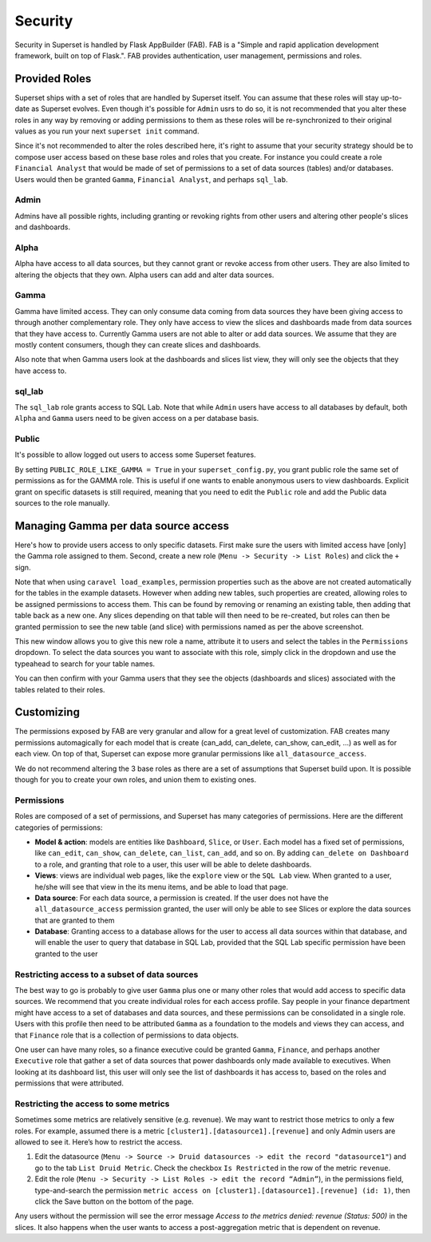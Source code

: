 Security
========
Security in Superset is handled by Flask AppBuilder (FAB). FAB is a
"Simple and rapid application development framework, built on top of Flask.".
FAB provides authentication, user management, permissions and roles.


Provided Roles
--------------
Superset ships with a set of roles that are handled by Superset itself.
You can assume that these roles will stay up-to-date as Superset evolves.
Even though it's possible for ``Admin`` usrs to do so, it is not recommended
that you alter these roles in any way by removing
or adding permissions to them as these roles will be re-synchronized to
their original values as you run your next ``superset init`` command.

Since it's not recommended to alter the roles described here, it's right
to assume that your security strategy should be to compose user access based
on these base roles and roles that you create. For instance you could
create a role ``Financial Analyst`` that would be made of set of permissions
to a set of data sources (tables) and/or databases. Users would then be
granted ``Gamma``, ``Financial Analyst``, and perhaps ``sql_lab``.

Admin
"""""
Admins have all possible rights, including granting or revoking rights from
other users and altering other people's slices and dashboards.

Alpha
"""""
Alpha have access to all data sources, but they cannot grant or revoke access
from other users. They are also limited to altering the objects that they
own. Alpha users can add and alter data sources.

Gamma
"""""
Gamma have limited access. They can only consume data coming from data sources
they have been giving access to through another complementary role.
They only have access to view the slices and
dashboards made from data sources that they have access to. Currently Gamma
users are not able to alter or add data sources. We assume that they are
mostly content consumers, though they can create slices and dashboards.

Also note that when Gamma users look at the dashboards and slices list view,
they will only see the objects that they have access to.

sql_lab
"""""""
The ``sql_lab`` role grants access to SQL Lab. Note that while ``Admin``
users have access to all databases by default, both ``Alpha`` and ``Gamma``
users need to be given access on a per database basis.

Public
""""""
It's possible to allow logged out users to access some Superset features.

By setting ``PUBLIC_ROLE_LIKE_GAMMA = True`` in your ``superset_config.py``,
you grant public role the same set of permissions as for the GAMMA role.
This is useful if one wants to enable anonymous users to view
dashboards. Explicit grant on specific datasets is still required, meaning
that you need to edit the ``Public`` role and add the Public data sources
to the role manually.


Managing Gamma per data source access
-------------------------------------
Here's how to provide users access to only specific datasets. First make
sure the users with limited access have [only] the Gamma role assigned to
them. Second, create a new role (``Menu -> Security -> List Roles``) and
click the ``+`` sign.

.. image:: _static/img/create_role.png
   :scale: 50 %
   
Note that when using ``caravel load_examples``, permission properties such as the above are not created automatically for the tables in the example datasets. However when adding new tables, such properties are created, allowing roles to be assigned permissions to access them. This can be found by removing or renaming an existing table, then adding that table back as a new one. Any slices depending on that table will then need to be re-created, but roles can then be granted permission to see the new table (and slice) with permissions named as per the above screenshot.

This new window allows you to give this new role a name, attribute it to users
and select the tables in the ``Permissions`` dropdown. To select the data
sources you want to associate with this role, simply click in the dropdown
and use the typeahead to search for your table names.

You can then confirm with your Gamma users that they see the objects
(dashboards and slices) associated with the tables related to their roles.


Customizing
-----------

The permissions exposed by FAB are very granular and allow for a great level
of customization. FAB creates many permissions automagically for each model
that is create (can_add, can_delete, can_show, can_edit, ...) as well as for
each view. On top of that, Superset can expose more granular permissions like
``all_datasource_access``.

We do not recommend altering the 3 base roles as there
are a set of assumptions that Superset build upon. It is possible though for
you to create your own roles, and union them to existing ones.

Permissions
"""""""""""

Roles are composed of a set of permissions, and Superset has many categories
of permissions. Here are the different categories of permissions:

- **Model & action**: models are entities like ``Dashboard``,
  ``Slice``, or ``User``. Each model has a fixed set of permissions, like
  ``can_edit``, ``can_show``, ``can_delete``, ``can_list``, ``can_add``, and
  so on. By adding ``can_delete on Dashboard`` to a role, and granting that
  role to a user, this user will be able to delete dashboards.
- **Views**: views are individual web pages, like the ``explore`` view or the
  ``SQL Lab`` view. When granted to a user, he/she will see that view in
  the its menu items, and be able to load that page.
- **Data source**: For each data source, a permission is created. If the user
  does not have the ``all_datasource_access`` permission granted, the user
  will only be able to see Slices or explore the data sources that are granted
  to them
- **Database**: Granting access to a database allows for the user to access
  all data sources within that database, and will enable the user to query
  that database in SQL Lab, provided that the SQL Lab specific permission
  have been granted to the user


Restricting access to a subset of data sources
""""""""""""""""""""""""""""""""""""""""""""""

The best way to go is probably to give user ``Gamma`` plus one or many other
roles that would add access to specific data sources. We recommend that you
create individual roles for each access profile. Say people in your finance
department might have access to a set of databases and data sources, and
these permissions can be consolidated in a single role. Users with this
profile then need to be attributed ``Gamma`` as a foundation to the models
and views they can access, and that ``Finance`` role that is a collection
of permissions to data objects.

One user can have many roles, so a finance executive could be granted
``Gamma``, ``Finance``, and perhaps another ``Executive`` role that gather
a set of data sources that power dashboards only made available to executives.
When looking at its dashboard list, this user will only see the
list of dashboards it has access to, based on the roles and
permissions that were attributed.


Restricting the access to some metrics
""""""""""""""""""""""""""""""""""""""

Sometimes some metrics are relatively sensitive (e.g. revenue).
We may want to restrict those metrics to only a few roles.
For example, assumed there is a metric ``[cluster1].[datasource1].[revenue]``
and only Admin users are allowed to see it. Here’s how to restrict the access.

1. Edit the datasource (``Menu -> Source -> Druid datasources -> edit the
   record "datasource1"``) and go to the tab ``List Druid Metric``. Check
   the checkbox ``Is Restricted`` in the row of the metric ``revenue``.

2. Edit the role (``Menu -> Security -> List Roles -> edit the record
   “Admin”``), in the permissions field, type-and-search the permission
   ``metric access on [cluster1].[datasource1].[revenue] (id: 1)``, then
   click the Save button on the bottom of the page.

Any users without the permission will see the error message
*Access to the metrics denied: revenue (Status: 500)* in the slices.
It also happens when the user wants to access a post-aggregation metric that
is dependent on revenue.
